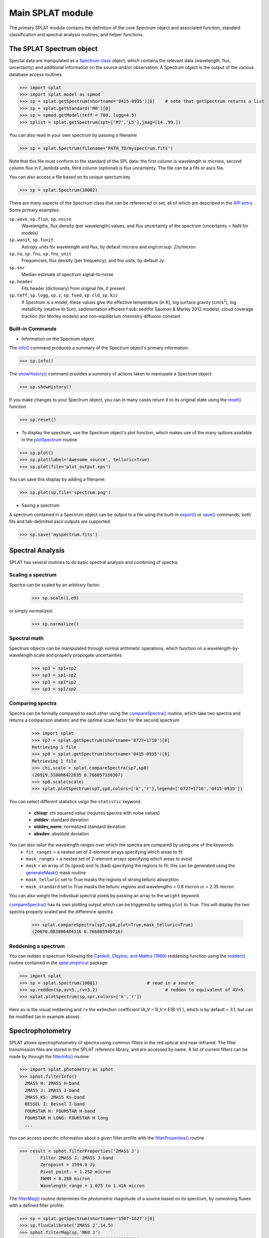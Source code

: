 .. SpeX Prism Library Analysis Toolkit documentation master file, created by
   sphinx-quickstart on Sat Jul 11 20:07:28 2015.
   You can adapt this file completely to your liking, but it should at least
   contain the root `toctree` directive.


Main SPLAT module
===============================================================

.. toctree
   :maxdepth: 3

The primary SPLAT module contains the definition of the core Spectrum object and associated function, 
standard classification and spectral analysis routines, and helper functions.


The SPLAT Spectrum object
-------------------------

.. _`Spectrum class` : api.html#spectrum

Spectal data are manipulated as a `Spectrum class`_ object, which contains the relevant data (wavelength,
flux, uncertainty) and additional information on the source and/or observation.  A Spectrum object is 
the output of the various database access routines:

>>> import splat
>>> import splat.model as spmod
>>> sp = splat.getSpectrum(shortname='0415-0935')[0]	# note that getSpectrum returns a list
>>> sp = splat.getStandard('M0')[0]
>>> sp = spmod.getModel(teff = 700, logg=4.5)
>>> splist = splat.getSpectrum(spt=['M7','L5'],jmag=[14.,99.])

You can also read in your own spectrum by passing a filename

>>> sp = splat.Spectrum(filename='PATH_TO/myspectrum.fits')

Note that this file must conform to the standard of the SPL data: the first column is
wavelength in microns, second column flux in F_lambda units, third column (optional) is 
flux uncertainty. The file can be a fits or ascii file.

You can also access a file based on its unique spectum key

>>> sp = splat.Spectrum(10002)

There are many aspects of the Spectrum class that can be referenced or set, all of which are 
described in the `API entry`_. Some primary examples:

.. _`API entry` : api.html#spectrum

``sp.wave``, ``sp.flux``, ``sp.noise``
	Wavelengths, flux density (per wavelength) values, and flux uncertainty of the spectrum (uncertainty = NaN for models)
``sp.wunit``, ``sp.funit``
	Astropy units for wavelength and flux, by default microns and erg/cm\ :sup: `2`\/s/micron
``sp.nu``, ``sp.fnu``, ``sp.fnu_unit``
	Frequencies, flux density (per frequency), and fnu units, by default Jy
``sp.snr``
	Median estimate of spectrum signal-to-noise
``sp.header``
	Fits header (dictionary) from original file, if present
``sp.teff``, ``sp.logg``, ``sp.z``, ``sp.fsed``, ``sp.cld``, ``sp.kzz`` 
	If Spectrum is a model, these values give the effective temperature (in K), log surface gravity (cm/s\ :sup:`2`),
	log metallicity (relative to Sun), sedimentation efficient f\ :sub: sed\ (for Saumon & Marley 2012 models),
	cloud coverage fraction (for Morley models) and non-equilibrium chemistry diffusion constant


Built-in Commands
^^^^^^^^^^^^^^^^^

* Information on the Spectrum object

.. _`info()` : api.html#splat.Spectrum.info
.. _`showHistory()` : api.html#splat.Spectrum.showHistory
.. _`reset()` : api.html#splat.Spectrum.reset

The `info()`_ command produces a summary of the Spectrum object's primary information:

>>> sp.info()

The `showHistory()`_ command provides a summary of actions taken to maniupate a Spectrum object:

>>> sp.showHistory()

If you make changes to your Spectrum object, you can in many cases return it to its original state using the `reset()`_ function

>>> sp.reset()


* To display the spectrum, use the Spectrum object's plot function, which makes use of the many options available in the `plotSpectrum`_ routine

.. _`plotSpectrum` : api.html#splat.plot.plotSpectrum

>>> sp.plot()
>>> sp.plot(label='Awesome source', telluric=True)
>>> sp.plot(file='plot_output.eps')
 
You can save this display by adding a filename:

>>> sp.plot(sp,file='spectrum.png')

* Saving a spectrum

A spectrum contained in a Spectrum object can be output to a file using the built-in `export()`_ or `save()`_ commands; both fits and tab-delimited ascii outputs are supported:

.. _`export()` : api.html#splat.Spectrum.export
.. _`save()` : api.html#splat.Spectrum.save

>>> sp.save('myspectrum.fits')


Spectral Analysis
-----------------

SPLAT has several routines to do basic spectral analysis and combining of spectra.

Scaling a spectrum
^^^^^^^^^^^^^^^^^^

Spectra can be scaled by an arbitrary factor:

	>>> sp.scale(1.e9)

or simply normalized:

	>>> sp.normalize()


Spectral math
^^^^^^^^^^^^^

Spectrum objects can be manipulated through normal arithmetic operations, which function on a wavelength-by-wavelength scale and properly propogate uncertainties

	>>> sp3 = sp1+sp2
	>>> sp3 = sp1-sp2
	>>> sp3 = sp1*sp2
	>>> sp3 = sp1/sp2

Comparing spectra
^^^^^^^^^^^^^^^^^
.. _`compareSpectra()` : api.html#splat.compareSpectra
.. _`generateMask()` : api.html#splat.generateMask

Spectra can be formally compared to each other using the `compareSpectra()`_ routine, which take two spectra and returns a comparison statistic and the optimal scale factor for the second spectrum:

	>>> import splat
	>>> sp7 = splat.getSpectrum(shortname='0727+1710')[0]
	Retrieving 1 file
	>>> sp8 = splat.getSpectrum(shortname='0415-0935')[0]
	Retrieving 1 file
	>>> chi,scale = splat.compareSpectra(sp7,sp8)
	(20919.310008422835 0.766057330307)
	>>> sp8.scale(scale)
	>>> splat.plotSpectrum(sp7,sp8,colors=['k','r'],legend=['0727+1710','0415-0935'])


.. image:: _images/comparespectra_ex1.png
	:width: 400
	:align: center


You can select different statistics usign the ``statistic`` keyword:

    - **chisqr**: chi squared value (requires spectra with noise values)
    - **stddev**: standard deviation
    - **stddev_norm**: normalized standard deviation
    - **absdev**: absolute deviation

You can also tailor the wavelength ranges over which the spectra are compared by using one of the keywords:
	- ``fit_ranges`` = a nested set of 2-element arrays specifying which areas to fit
	- ``mask_ranges`` = a nested set of 2-element arrays specifying which areas to avoid
	- ``mask`` = an array of 0s (good) and 1s (bad) specifying the regions to fit; this can be generated using the `generateMask()`_ mask routine
	- ``mask_telluric`` set to True masks the regions of strong telluric absorption
	- ``mask_standard`` set to True masks the telluric regions and wavelengths < 0.8 micron or > 2.35 micron

You can also weight the individual spectral pixels by passing an array to the ``weight`` keyword.

`compareSpectra()`_ has its own plotting output which can be triggered by setting ``plot`` to True. This will display the two spectra properly scaled and the difference spectra

	>>> splat.compareSpectra(sp7,sp8,plot=True,mask_telluric=True)
	(20670.083806484316 0.766085949716)

.. image:: _images/comparespectra_ex2.png
	:width: 400
	:align: center


Reddening a spectrum
^^^^^^^^^^^^^^^^^^^^

.. _`redden()` : api.html#splat.empirical.redden
.. _`splat.empirical` : splat_empirical.html

You can redden a spectrum following the `Cardelli, Clayton, and Mathis (1989) <http://adsabs.harvard.edu/abs/1989ApJ...345..245C>`_ reddening function using the `redden()`_ routine contained in the `splat.empirical`_ package:

>>> import splat
>>> sp = splat.Spectrum(10001)                   # read in a source
>>> sp.redden(sp,av=5.,rv=3.2)          		# redden to equivalent of AV=5
>>> splat.plotSpectrum(sp,spr,colors=['k','r'])

.. image:: _images/reddening.png
	:width: 400
	:align: center

Here ``av`` is the visual reddening and ``rv`` the extinction coefficient (A_V = R_V * E(B-V) ), which is by default = 3.1, but can be modified (as in example above).


Spectrophotometry
-----------------

.. _`filterInfo()` : api.html#splat.photometry.filterInfo
.. _`filterProperties()` : api.html#splat.photometry.filterProperties
.. _`filterMag()` : api.html#splat.photometry.filterMag
.. _`fluxCalibrate()` : api.html#splat.Spectrum.fluxCalibrate

SPLAT allows spectrophotometry of spectra using common filters in the red optical and near-infrared. The filter transmission files are stored in the SPLAT reference library, and are accessed by name.  A list of current filters can be made by through the `filterInfo()`_ routine: 

>>> import splat.photometry as sphot
>>> sphot.filterInfo()
  2MASS H: 2MASS H-band
  2MASS J: 2MASS J-band
  2MASS KS: 2MASS Ks-band
  BESSEL I: Bessel I-band
  FOURSTAR H: FOURSTAR H-band
  FOURSTAR H LONG: FOURSTAR H long
  ...


You can access specific information about a given filter profile with the `filterProperties()`_ routine
	
>>> result = sphot.filterProperties('2MASS J')
	Filter 2MASS J: 2MASS J-band
	Zeropoint = 1594.0 Jy
	Pivot point: = 1.252 micron
	FWHM = 0.280 micron
	Wavelength range = 1.075 to 1.416 micron

The `filterMag()`_ routine determines the photometric magnitude of a source based on its spectrum, by convolving fluxes with a defined filter profile:

>>> sp = splat.getSpectrum(shortname='1507-1627')[0]
>>> sp.fluxCalibrate('2MASS J',14.5)
>>> sphot.filterMag(sp,'MKO J')
    (14.346586427733005, 0.032091919093387822)

By default the filter is convolved with a model of Vega to extract Vega magnitudes, but the user can also set the ``ab`` parameter to get AB magnitudes, the ``photon`` parameter to get photon flux, or the ``energy`` parameter to get total energy flux:

>>> sphot.filterMag(sp,'MKO J',ab=True)
    (15.245064259793901, 0.031168695728282524)
>>> sphot.filterMag(sp,'MKO J',energy=True)
	(<Quantity 7.907663172914481e-13 erg / (cm2 s)>,
	 <Quantity 2.090970538372485e-14 erg / (cm2 s)>)
>>> sphot.filterMag(sp,'MKO J',photon=True)
	(<Quantity 1.954421499626954e-24 1 / (cm2 s)>,
	 <Quantity 5.53673880346918e-26 1 / (cm2 s)>)

One can measure photometry for custom filters using the ``custom`` parameter:

>>> import numpy
>>> fwave,ftrans = numpy.genfromtxt('my_custom_filter.txt',unpack=True)
>>> filt = numpy.vstack((fwave,ftans))
>>> sphot.filterMag(sp,'Custom',custom = filt)
	(13.097348489365396, 0.046530636178618558)

or define a simple notch filter with the two end wavelengthts:

>>> sphot.filterMag(sp,'Custom',notch=[1.2,1.3])
	(14.301864415761377, 0.031774478113182188)


Finally, to flux calibrate a spectrum to a given magnitude, use the Spectrum object's built in `fluxCalibrate()`_ method:

>>> sp.fluxCalibrate('2MASS J',14.0)

This routine can take ``absolute`` as a parameter flag to indicate that the spectra are absolutely flux calibrated:

>>> sp.fluxCalibrate('2MASS J',splat.typeToMag('L5','2MASS J')[0],absolute=True)
>>> sp.fscale
	'Absolute'


Classification
--------------

SPLAT contains several different methods for classifying a spectrum:

* Classifying by Indices

SPLAT contains the spectral index/spectral type classification relations from the following studies: 

	- `Reid et al. (2001) <http://adsabs.harvard.edu/abs/2001AJ....121.1710R>`_
	- `Testi et al. (2001) <http://adsabs.harvard.edu/abs/2001ApJ...552L.147T>`_
	- `Allers et al. (2007) <http://adsabs.harvard.edu/abs/2007ApJ...657..511A>`_
	- `Burgasser (2007) <http://adsabs.harvard.edu/abs/2007ApJ...659..655B>`_.

These can be accessed through the `classifyByIndices()`_ routine, which returns the average subtype and uncertainty:

.. _`classifyByIndices()` : api.html#splat.classifyByIndices

>>> sp = splat.getSpectrum(shortname='0559-1404')[0]
>>> splat.classifyByIndex(sp, string=True, set='burgasser', round=True)
	('T4.5', 0.2562934083414341)

Using the ``allmeasures`` parameter provides the index values and individual index spectral types in a dictionary:

>>> sp = splat.getSpectrum(shortname='2320+4123')[0]
>>> splat.classifyByIndex(sp, set='reid', allmeasures=True)
	{'H2O-A': {'index': 0.76670417987511119,
	  'index_e': 0.76670417987511119,
	  'spt': 18.791162413674424,
	  'spt_e': 1.1944901925036935},
	 'H2O-B': {'index': 0.83184397268498511,
	  'index_e': 0.83184397268498511,
	  'spt': 19.956823648632948,
	  'spt_e': 1.0460714823631427},
	 'result': ('M9.5', 0.78695752933890462)}


* Classifying by Standards

SPLAT contains spectral standards for dwarf classes M0 through T9, drawn from `Burgasser et al. (2006) <http://adsabs.harvard.edu/abs/2006ApJ...637.1067B>`_, `Kirkpatrick et al. (2010) <http://adsabs.harvard.edu/abs/2010ApJS..190..100K>`_ and `Cushing et al. (2011) <http://adsabs.harvard.edu/abs/2011ApJ...743...50C>`_. There are also M and L subdwarf and M extreme subdwarf standards.  These may be used to infer spectral classifications by "closest match", using all or part of the near-infrared spectrum.

The routine for this is `classifyByStandard()`_, which by default simply matches to the best-fitting standard:

.. _`classifyByStandard()` : api.html#splat.classifyByStandard

>>> sp = splat.getSpectrum(shortname='0805+4812')[0]
>>> splat.classifyByStandard(sp)
	('T0.0', 0.5)

You can also return an uncertainty-weighted mean classifiction by setting ``average`` = True:

>>> splat.classifyByStandard(sp,average=True)
    ('L7.0::', 2.1064575737396338)

and fit to specific regions using either the ``fit_ranges`` parameter or setting ``method`` = 'kirkpatrick' to conform with the `Kirkpatrick et al. (2010) <http://adsabs.harvard.edu/abs/2010ApJS..190..100K>`_ method of near-infrared spectral classification:

>>> splat.classifyByStandard(sp,method='kirkpatrick')
    ('L7.0', 0.5)

Subdwarf and extreme subdwarf standards can be accessed by setting the ``sd``, ``dsd`` or ``esd`` parameters to True.  
Young spectral standards can be accessed by setting ``vlg``, ``intg`` to True.
You can try all of these standards at once by setting ``all`` to True.

Finally, setting ``plot`` to True will bring up a comparison plot between the source and best fit standard.

>>> splat.classifyByStandard(sp,method='kirkpatrick',plot=True)
    ('L7.0', 0.5)


.. image:: _images/classifyByStandard_example.png
	:width: 400
	:align: center


Note that the first time you run `classifyByStandard()`_, the standards must be initially read in to the dictionaries ``splat.STDS_DWARF_SPEX``, ``splat.STDS_SD_SPEX``,  ``splat.STDS_DSD_SPEX``, ``splat.STDS_ESD_SPEX``, 
``splat.STDS_VLG_SPEX`` and ``splat.STDS_INTG_SPEX``. This can be prompted using the `initiateStandards()`_ routine:

.. _`initiateStandards()` : api.html#splat.initiateStandards

>>> splat.initiateStandards()

One the standards are loaded, subsequent calls to `classifyByStandard()`_ are much faster.


* Classifying by Templates

You can also classify sources by comparing to individual template spectra in the library. The `classifyByTemplate()`_ routine behaves similarly to `classifyByStandard`_, but has the option of returning a dictionary of the ``nbest`` best matches sorted by whatever statistic is desired (set with the ``statistic`` parameter; see `compareSpectra()`_).  Because each template must be read in, it is strongly recommended that users downselect the templates using keywords associated with `searchLibrary()`_:

.. _`classifyByTemplate()` : api.html#splat.classifyByTemplate
.. _`compareSpectra()` : api.html#splat.compareSpectra
.. _`searchLibrary()` : api.html#splat_db.searchLibrary

>>> sp = splat.getSpectrum(shortname='1507-1627')[0]
>>> result = splat.classifyByTemplate(sp,spt=[24,26],nbest=5)
	Too many templates (1819) for classifyByTemplate; set force=True to override this
>>> result = splat.classifyByTemplate(sp,spt=[24,26],nbest=5)
    Too many templates (210) for classifyByTemplate; set force=True to override this
>>> result = splat.classifyByTemplate(sp,spt=[24,26],snr=80,nbest=5,verbose=True)
    Comparing to 58 templates
    LHS 102B L5.0 10488.1100432 11.0947838116
    SDSS J001608.44-004302.3 L5.5 15468.6209466 274.797693706
	2MASS J00250365+4759191AB L4.0 28458.3112163 4.19176819291
	2MASS J00332386-1521309 L4.0 29141.2681221 2.2567421444e-14
    ...
    Best match = DENIS-P J153941.96-052042.4 with spectral type L4:
    Mean spectral type = L4.5+/-0.724296125146

Note that the program doesn't proceed automatically if there are more than 100 templates; you can override this using the ``force`` parameter:

>>> result = splat.classifyByTemplate(sp,spt=[24,26],nbest=5,force=True,verbose=True)
	Comparing to 210 templates
	This may take some time!
	SDSS J000112.18+153535.5 L4.0 24551.836698 14.3533608111
	SDSS J000250.98+245413.8 L5.5 15517.679593 51.274551132
	...
	Best match = 2MASS J17461199+5034036 with spectral type L5
	Mean spectral type = L5.0+/-0.42094300506


You can also downselect templates using the ``select`` parameter for the following predefined template sets:
    - select = `m dwarf`: fit to M dwarfs only
    - select = `l dwarf`: fit to M dwarfs only
    - select = `t dwarf`: fit to M dwarfs only
    - select = `vlm`: fit to M7-T9 dwarfs
    - select = `optical`: only optical classifications
    - select = `high sn`: median S/N greater than 100
    - select = `young`: only young/low surface gravity dwarfs
    - select = `companion`: only companion dwarfs
    - select = `subdwarf`: only subdwarfs
    - select = `single`: only dwarfs not indicated a binaries
    - select = `spectral binaries`: only dwarfs indicated to be spectral binaries
    - select = `standard`: only spectral standards (in this case it is better to use the ``classifyByStandard``_ routine instead)

These sets can be combined:

>>> result = splat.classifyByTemplate(sp,select='l dwarfs, young',nbest=5,verbose=True)
	Comparing to 79 templates
	SDSS J000112.18+153535.5 L4.0 24551.836698 14.3533608111
	2MASS J00193927-3724392 L3.0 10299.0508807 16.2807901643
	2MASS J0028208+224905 L5.0 19350.1803596 12.281257449
	...
	Best match = 2MASS J10224821+5825453 with spectral type L1beta
	Mean spectral type = L0.5+/-0.86022832423


* Gravity Classification

.. _`classifyGravity()` : api.html#splat.classifyGravity

The `classifyGravity()`_ routine uses the index-based method of `Allers & Liu (2013) <http://adsabs.harvard.edu/abs/2013ApJ...772...79A>`_ to determine gravity scores from VO, FeH, K I and H-band continuum indices. 

>>> sp = splat.getSpectrum(shortname='1507-1627')[0]
>>> splat.classifyGravity(sp)
    FLD-G

In its default mode it also determines the classification of the source using the 
`Allers et al. (2007) <http://adsabs.harvard.edu/abs/2007ApJ...657..511A>`_ index-based scheme, but you can also force an spectral type by setting the ``spt`` parameter:

>>> splat.classifyGravity(sp,spt='L5')
    FLD-G

Finally, the routine will return a dictionary of all index scores by setting the ``allscores`` parameter to True:

>>> result = splat.classifyGravity(sp, allscores = True, verbose=True)
    Gravity Classification:
        SpT = L4.0
        VO-z: 1.012+/-0.029 => 0.0
        FeH-z: 1.299+/-0.031 => 1.0
        H-cont: 0.859+/-0.032 => 0.0
        KI-J: 1.114+/-0.038 => 1.0
        Gravity Class = FLD-G
>>> print(result)
    {'FeH-z': 1.0,
     'H-cont': 0.0,
     'KI-J': 1.0,
     'VO-z': 0.0,
     'gravity_class': 'FLD-G',
     'score': 0.5,
     'spt': 'L4.0'}


Useful Program Constants
------------------------

``splat.DB_SOURCES``
	A pandas table containing the Source Database
	
``splat.DB_SPECTRA``
	A pandas table containing the Spectrum Database
	
``splat.STDS_DWARF_SPEX``, ``splat.STDS_SD_SPEX``,  ``splat.STDS_DSD_SPEX``, ``splat.STDS_ESD_SPEX``, 
``splat.STDS_VLG_SPEX`` and ``splat.STDS_INTG_SPEX``
	Dictionaries containing Spectrum objects of the SpeX classification standard templates; this dictionary is 
	populated through calls to `splat.getStandard()`_ . A standard Spectrum object can be accessed
	by using the spectral type as the referring key:

>>> sp = splat.getStandard('M0')[0]		    # both are Spectrum objects of Gliese 270
>>> sp = splat.STDS_DWARF_SPEX['M0.0']		# note the mandatory decimal

``splat.FILTERS``
	A dictionary containing information on all of the filters used in SPLAT photometry. 

``splat.INSTRUMENTS``
	A dictionary containing information on the instruments currently read in as `native` to the SPLAT code. 

``splat.SPECTRAL_MODELS``
	A dictionary containing information on the spectral models currently contained in the SPLAT code

``splat.EVOLUTIONARY_MODELS``
	A dictionary containing information on the evolutionary models currently contained in the SPLAT code


* :ref:`genindex`
* :ref:`modindex`
* :ref:`search`

